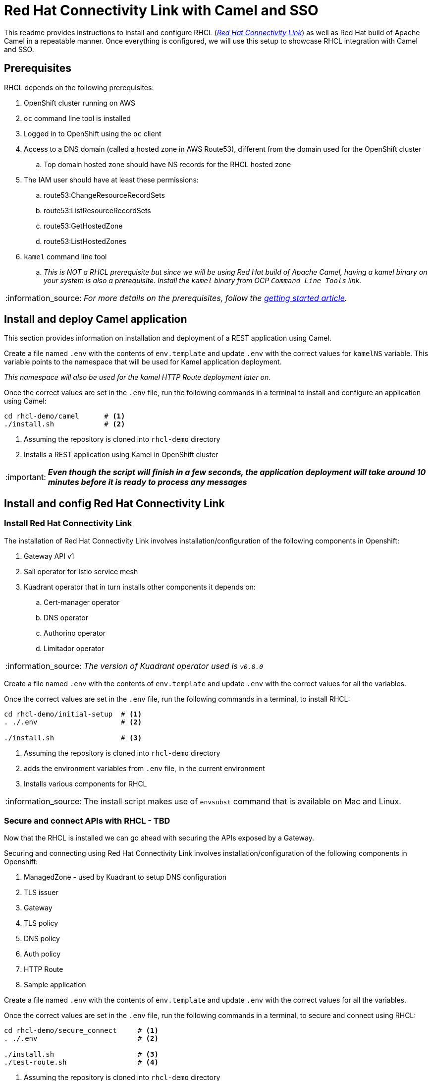 = Red Hat Connectivity Link with Camel and SSO

:icons: font
:note-caption: :information_source:
:warning-caption: :warning:
:important-caption: :important:
:toc: left
:toclevels: 5

:url-rhcl-overview: https://developers.redhat.com/products/red-hat-connectivity-link/overview
:url-rhcl-getting-started: https://developers.redhat.com/articles/2024/06/12/getting-started-red-hat-connectivity-link-openshift
:url-rhcl-install-on-openshift: https://docs.kuadrant.io/0.8.0/kuadrant-operator/doc/install/install-openshift/
:url-rhcl-secure-n-connect: https://docs.kuadrant.io/0.8.0/kuadrant-operator/doc/user-guides/secure-protect-connect-single-multi-cluster/
:url-rhdh-lifecycle: https://access.redhat.com/support/policy/updates/developerhub


This readme provides instructions to install and configure RHCL ({url-rhcl-overview}[_Red Hat Connectivity Link_]) as
well as Red Hat build of Apache Camel in a repeatable manner. Once everything is configured, we will use this setup to
showcase RHCL integration with Camel and SSO.

== Prerequisites
RHCL depends on the following prerequisites:

. OpenShift cluster running on AWS
. `oc` command line tool is installed
. Logged in to OpenShift using the `oc` client
. Access to a DNS domain (called a hosted zone in AWS Route53), different from the domain used for the OpenShift cluster
.. Top domain hosted zone should have NS records for the RHCL hosted zone
. The IAM user should have at least these permissions:
.. route53:ChangeResourceRecordSets
.. route53:ListResourceRecordSets
.. route53:GetHostedZone
.. route53:ListHostedZones
. `kamel` command line tool
.. _This is NOT a RHCL prerequisite but since we will be using Red Hat build of Apache Camel, having a kamel binary
on your system is also a prerequisite. Install the `kamel` binary from OCP `Command Line Tools` link._

[NOTE]
_For more details on the prerequisites, follow the {url-rhcl-getting-started}[getting started article]._

== Install and deploy Camel application

This section provides information on installation and deployment of a REST application using Camel.

Create a file named `.env` with the contents of `env.template` and update `.env` with the correct values for
`kamelNS` variable. This variable points to the namespace that will be used for Kamel application deployment.

_This namespace will also be used for the kamel HTTP Route deployment later on._

Once the correct values are set in the `.env` file, run the following commands in a terminal to install and configure an
application using Camel:

[source,bash,options="nowrap"]
----
cd rhcl-demo/camel      # <.>
./install.sh            # <.>
----
<.> Assuming the repository is cloned into `rhcl-demo` directory
<.> Installs a REST application using Kamel in OpenShift cluster

[IMPORTANT]
*_Even though the script will finish in a few seconds, the application deployment will take around 10 minutes before
it is ready to process any messages_*


== Install and config Red Hat Connectivity Link

=== Install Red Hat Connectivity Link

The installation of Red Hat Connectivity Link involves installation/configuration of the following components in Openshift:

. Gateway API v1
. Sail operator for Istio service mesh
. Kuadrant operator that in turn installs other components it depends on:
.. Cert-manager operator
.. DNS operator
.. Authorino operator
.. Limitador operator

[NOTE]
_The version of Kuadrant operator used is ``v0.8.0``_

Create a file named `.env` with the contents of `env.template` and update `.env` with the correct values for all the variables.

Once the correct values are set in the `.env` file, run the following commands in a terminal, to install RHCL:
[source,bash,options="nowrap"]
----
cd rhcl-demo/initial-setup  # <.>
. ./.env                    # <.>

./install.sh                # <.>
----
<.> Assuming the repository is cloned into `rhcl-demo` directory
<.> adds the environment variables from `.env` file, in the current environment
<.> Installs various components for RHCL

[NOTE]
The install script makes use of `envsubst` command that is available on Mac and Linux.

=== Secure and connect APIs with RHCL - TBD

Now that the RHCL is installed we can go ahead with securing the APIs exposed by a Gateway.

Securing and connecting using Red Hat Connectivity Link involves installation/configuration of the following components in Openshift:

. ManagedZone - used by Kuadrant to setup DNS configuration
. TLS issuer
. Gateway
. TLS policy
. DNS policy
. Auth policy
. HTTP Route
. Sample application

Create a file named `.env` with the contents of `env.template` and update `.env` with the correct values for all the variables.

Once the correct values are set in the `.env` file, run the following commands in a terminal, to secure and connect using RHCL:
[source,bash,options="nowrap"]
----
cd rhcl-demo/secure_connect     # <.>
. ./.env                        # <.>

./install.sh                    # <.>
./test-route.sh                 # <.>
----
<.> Assuming the repository is cloned into `rhcl-demo` directory
<.> adds the environment variables from `.env` file, in the current environment
<.> Installs various components to configure RHCL
<.> Tests the route for GET and POST calls

[NOTE]
The install script makes use of `envsubst` command that is available on Mac and Linux.


== Uninstall Red Hat Connectivity Link

=== Uninstall config

To uninstall Red Hat Connectivity Link run the following commands in a terminal:
[source,bash,options="nowrap"]
----
cd rhcl-demo/secure_connect     # <.>
./uninstall.sh                  # <.>
----
<.> Assuming the repository is cloned into `rhcl-demo` directory
<.> Uninstalls RHCL config from OpenShift cluster

=== Uninstall Red Hat Connectivity Link

To uninstall Red Hat Connectivity Link run the following commands in a terminal:
[source,bash,options="nowrap"]
----
cd rhcl-demo/initial-setup  # <.>
./uninstall.sh              # <.>
----
<.> Assuming the repository is cloned into `rhcl-demo` directory
<.> Uninstalls RHCL from OpenShift cluster


== Uninstall Camel

To uninstall Red Hat build of Apache Camel run the following commands in a terminal:
[source,bash,options="nowrap"]
----
cd rhcl-demo/camel        # <.>
./uninstall.sh            # <.>
----
<.> Assuming the repository is cloned into `rhcl-demo` directory
<.> Uninstalls Camel from OpenShift cluster


== References

* {url-rhcl-overview}[RHCL - Overview] +
* {url-rhcl-getting-started}[RHCL - Getting Started] +
* {url-rhcl-install-on-openshift}[RHCL - Installation] +
* {url-rhcl-secure-n-connect}[RHCL - Secure and connect APIs] +

